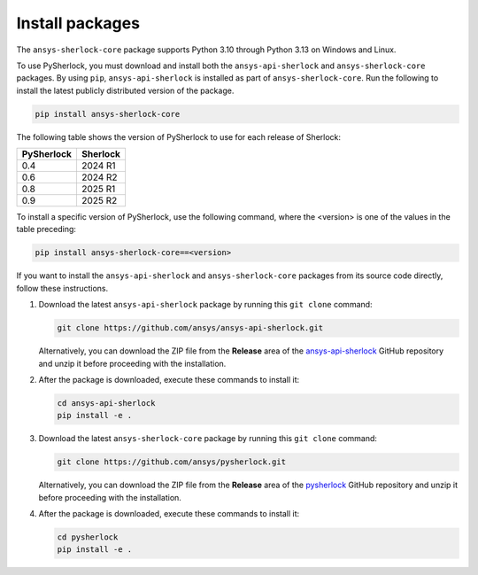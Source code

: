 .. _installation:

================
Install packages
================

The ``ansys-sherlock-core`` package supports Python 3.10 through Python 3.13 on Windows and Linux.

To use PySherlock, you must download and install both the ``ansys-api-sherlock``
and ``ansys-sherlock-core`` packages. By using ``pip``, ``ansys-api-sherlock`` is
installed as part of ``ansys-sherlock-core``.
Run the following to install the latest publicly distributed version of the package.

.. code::

   pip install ansys-sherlock-core

The following table shows the version of PySherlock to use for each release of Sherlock:

+------------+----------+
| PySherlock | Sherlock |
+============+==========+
| 0.4        | 2024 R1  |
+------------+----------+
| 0.6        | 2024 R2  |
+------------+----------+
| 0.8        | 2025 R1  |
+------------+----------+
| 0.9        | 2025 R2  |
+------------+----------+

To install a specific version of PySherlock, use the following command, where the <version> is one
of the values in the table preceding:

.. code::

   pip install ansys-sherlock-core==<version>


If you want to install the ``ansys-api-sherlock`` and ``ansys-sherlock-core`` packages
from its source code directly, follow these instructions.

#. Download the latest ``ansys-api-sherlock`` package by running this
   ``git clone`` command:

   .. code::

      git clone https://github.com/ansys/ansys-api-sherlock.git


   Alternatively, you can download the ZIP file from the **Release** area of the
   `ansys-api-sherlock <https://github.com/ansys/ansys-api-sherlock>`_ GitHub
   repository and unzip it before proceeding with the installation.

#. After the package is downloaded, execute these commands to install it:

   .. code::

      cd ansys-api-sherlock
      pip install -e .

#. Download the latest ``ansys-sherlock-core`` package by running this
   ``git clone`` command:

   .. code::

      git clone https://github.com/ansys/pysherlock.git

   Alternatively, you can download the ZIP file from the **Release** area of the
   `pysherlock <https://github.com/ansys/pysherlock>`_ GitHub repository
   and unzip it before proceeding with the installation.

#. After the package is downloaded, execute these commands to install it:

   .. code::

      cd pysherlock
      pip install -e .
